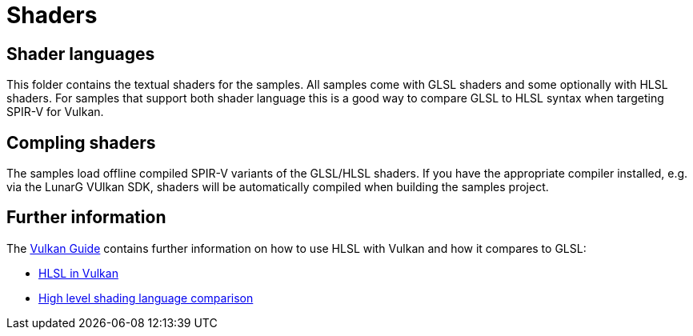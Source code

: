 ////
- Copyright (c) 2024-2025, Sascha Willems
-
- SPDX-License-Identifier: Apache-2.0
-
- Licensed under the Apache License, Version 2.0 the "License";
- you may not use this file except in compliance with the License.
- You may obtain a copy of the License at
-
-     http://www.apache.org/licenses/LICENSE-2.0
-
- Unless required by applicable law or agreed to in writing, software
- distributed under the License is distributed on an "AS IS" BASIS,
- WITHOUT WARRANTIES OR CONDITIONS OF ANY KIND, either express or implied.
- See the License for the specific language governing permissions and
- limitations under the License.
-
////
= Shaders

== Shader languages

This folder contains the textual shaders for the samples. All samples come with GLSL shaders and some optionally with HLSL shaders. For samples that support both shader language this is a good way to compare GLSL to HLSL syntax when targeting SPIR-V for Vulkan.

== Compling shaders

The samples load offline compiled SPIR-V variants of the GLSL/HLSL shaders. If you have the appropriate compiler installed, e.g. via the LunarG VUlkan SDK, shaders will be automatically compiled when building the samples project.

== Further information

The xref:guide:ROOT:index.adoc[Vulkan Guide] contains further information on how to use HLSL with Vulkan and how it compares to GLSL:

* xref:guide::hlsl.adoc[HLSL in Vulkan]
* xref:guide::high_level_shader_language_comparison.adoc[High level shading language comparison]